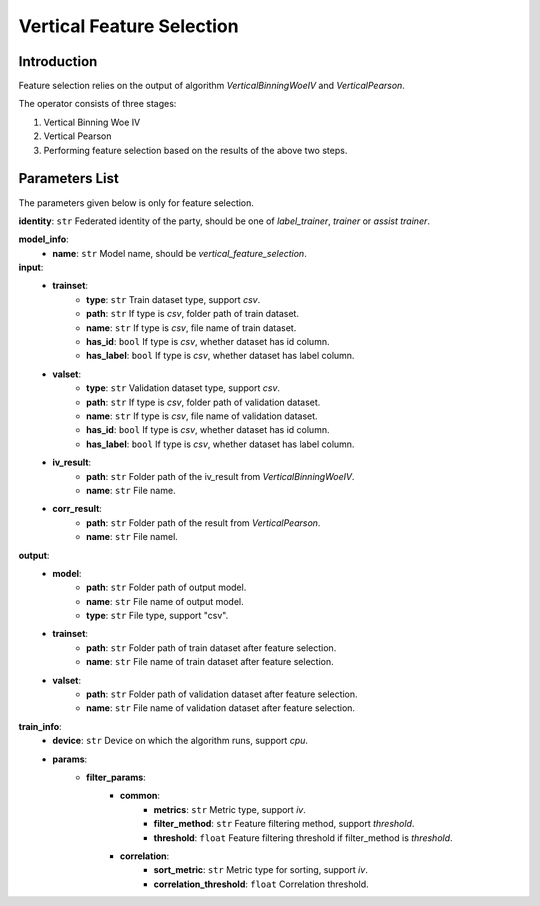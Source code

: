 ===========================
Vertical Feature Selection
===========================

Introduction
------------

Feature selection relies on the output of algorithm `VerticalBinningWoeIV` and `VerticalPearson`.

The operator consists of three stages:

1. Vertical Binning Woe IV
2. Vertical Pearson
3. Performing feature selection based on the results of the above two steps.


Parameters List
---------------

The parameters given below is only for feature selection.

**identity**: ``str`` Federated identity of the party, should be one of `label_trainer`, `trainer` or `assist trainer`.

**model_info**:
    - **name**: ``str`` Model name, should be `vertical_feature_selection`.

**input**:
    - **trainset**:
        - **type**: ``str`` Train dataset type, support `csv`.
        - **path**: ``str`` If type is `csv`, folder path of train dataset.
        - **name**: ``str`` If type is `csv`, file name of train dataset.
        - **has_id**: ``bool`` If type is `csv`, whether dataset has id column.
        - **has_label**: ``bool`` If type is `csv`, whether dataset has label column.
    - **valset**:
        - **type**: ``str`` Validation dataset type, support `csv`.
        - **path**: ``str`` If type is `csv`, folder path of validation dataset.
        - **name**: ``str`` If type is `csv`, file name of validation dataset.
        - **has_id**: ``bool`` If type is `csv`, whether dataset has id column.
        - **has_label**: ``bool`` If type is `csv`, whether dataset has label column.
    - **iv_result**:
        - **path**: ``str`` Folder path of the iv_result from `VerticalBinningWoeIV`.
        - **name**: ``str`` File name.
    - **corr_result**:
        - **path**: ``str`` Folder path of the result from `VerticalPearson`.
        - **name**: ``str`` File namel.

**output**:
    - **model**:
        - **path**: ``str`` Folder path of output model.
        - **name**: ``str`` File name of output model.
        - **type**: ``str`` File type, support "csv".
    - **trainset**:
        - **path**: ``str`` Folder path of train dataset after feature selection.
        - **name**: ``str`` File name of train dataset after feature selection.
    - **valset**:
        - **path**: ``str`` Folder path of validation dataset after feature selection.
        - **name**: ``str`` File name of validation dataset after feature selection.

**train_info**:
    - **device**: ``str`` Device on which the algorithm runs, support `cpu`.
    - **params**:
        - **filter_params**:
            - **common**:
                - **metrics**: ``str`` Metric type, support `iv`.
                - **filter_method**: ``str`` Feature filtering method, support `threshold`.
                - **threshold**: ``float`` Feature filtering threshold if filter_method is `threshold`.
            - **correlation**:
                - **sort_metric**: ``str`` Metric type for sorting, support `iv`.
                - **correlation_threshold**: ``float`` Correlation threshold.